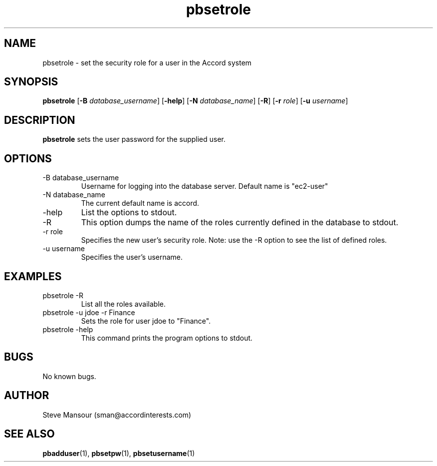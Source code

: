.TH pbsetrole 1 "December 23, 2015" "Version 0.9" "USER COMMANDS"
.SH NAME
pbsetrole \- set the security role for a user in the Accord system
.SH SYNOPSIS
.B pbsetrole
[\fB\-B\fR \fIdatabase_username\fR]
[\fB\-help\fR]
[\fB\-N\fR \fIdatabase_name\fR]
[\fB\-R\fR]
[\fB\-r\fR \fIrole\fR]
[\fB\-u\fR \fIusername\fR]

.SH DESCRIPTION
.B pbsetrole
sets the user password for the supplied user.
.SH OPTIONS
.TP
.IP "-B database_username"
Username for logging into the database server. Default name is "ec2-user"
.IP "-N database_name"
The current default name is accord.
.IP "-help"
List the options to stdout.
.IP -R
This option dumps the name of the roles currently defined in the database to stdout.
.IP "-r role"
Specifies the new user's security role. Note: use the -R option to see the list of defined roles.
.IP "-u username"
Specifies the user's username.

.SH EXAMPLES

.IP "pbsetrole -R"
List all the roles available.

.IP "pbsetrole -u jdoe -r Finance"
Sets the role for user jdoe to "Finance".

.IP "pbsetrole -help"
This command prints the program options to stdout.

.SH BUGS
No known bugs.

.SH AUTHOR
Steve Mansour (sman@accordinterests.com)
.SH "SEE ALSO"
.BR pbadduser (1),
.BR pbsetpw (1),
.BR pbsetusername (1)